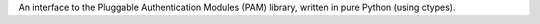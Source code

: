 
An interface to the Pluggable Authentication Modules (PAM) library,
written in pure Python (using ctypes).


